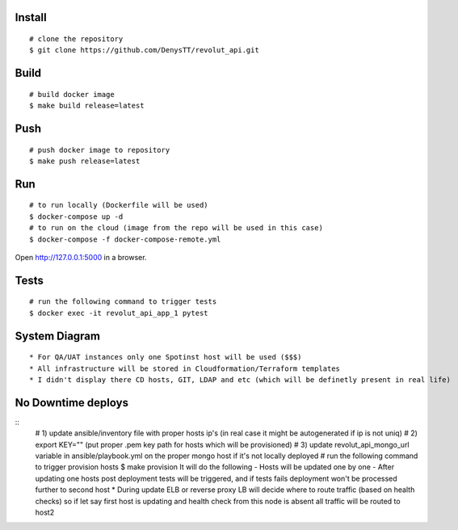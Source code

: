 
Install
-------

::

    # clone the repository
    $ git clone https://github.com/DenysTT/revolut_api.git


Build
-----

::

    # build docker image
    $ make build release=latest


Push
----

::

    # push docker image to repository
    $ make push release=latest

Run
---

::

    # to run locally (Dockerfile will be used)
    $ docker-compose up -d
    # to run on the cloud (image from the repo will be used in this case)
    $ docker-compose -f docker-compose-remote.yml

Open http://127.0.0.1:5000 in a browser.


Tests
----

::

    # run the following command to trigger tests
    $ docker exec -it revolut_api_app_1 pytest


System Diagram
-------------

.. image:: images/diagram.png
   :width: 1000

::

    * For QA/UAT instances only one Spotinst host will be used ($$$)
    * All infrastructure will be stored in Cloudformation/Terraform templates
    * I didn't display there CD hosts, GIT, LDAP and etc (which will be definetly present in real life)



No Downtime deploys
-------------------

::
    # 1) update ansible/inventory file with proper hosts ip's (in real case it might be autogenerated if ip is not uniq)
    # 2) export KEY="" (put proper .pem key path for hosts which will be provisioned)
    # 3) update revolut_api_mongo_url variable in ansible/playbook.yml on the proper mongo host if it's not locally deployed
    # run the following command to trigger provision hosts
    $ make provision
    It will do the following
    - Hosts will be updated one by one
    - After updating one hosts post deployment tests will be triggered, and if tests fails deployment won't be processed
    further to second host
    * During update ELB or reverse proxy LB will decide where to route traffic (based on health checks) so if let say
    first host is updating and health check from this node is absent all traffic will be routed to host2

